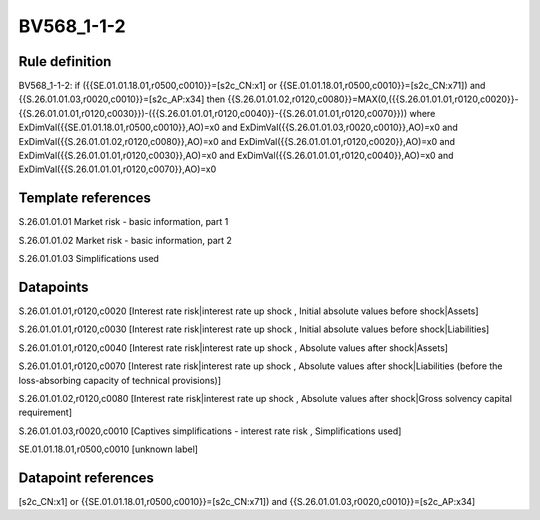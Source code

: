===========
BV568_1-1-2
===========

Rule definition
---------------

BV568_1-1-2: if ({{SE.01.01.18.01,r0500,c0010}}=[s2c_CN:x1] or {{SE.01.01.18.01,r0500,c0010}}=[s2c_CN:x71]) and {{S.26.01.01.03,r0020,c0010}}=[s2c_AP:x34] then {{S.26.01.01.02,r0120,c0080}}=MAX(0,({{S.26.01.01.01,r0120,c0020}}-{{S.26.01.01.01,r0120,c0030}})-({{S.26.01.01.01,r0120,c0040}}-{{S.26.01.01.01,r0120,c0070}})) where ExDimVal({{SE.01.01.18.01,r0500,c0010}},AO)=x0 and ExDimVal({{S.26.01.01.03,r0020,c0010}},AO)=x0 and ExDimVal({{S.26.01.01.02,r0120,c0080}},AO)=x0 and ExDimVal({{S.26.01.01.01,r0120,c0020}},AO)=x0 and ExDimVal({{S.26.01.01.01,r0120,c0030}},AO)=x0 and ExDimVal({{S.26.01.01.01,r0120,c0040}},AO)=x0 and ExDimVal({{S.26.01.01.01,r0120,c0070}},AO)=x0


Template references
-------------------

S.26.01.01.01 Market risk - basic information, part 1

S.26.01.01.02 Market risk - basic information, part 2

S.26.01.01.03 Simplifications used


Datapoints
----------

S.26.01.01.01,r0120,c0020 [Interest rate risk|interest rate up shock , Initial absolute values before shock|Assets]

S.26.01.01.01,r0120,c0030 [Interest rate risk|interest rate up shock , Initial absolute values before shock|Liabilities]

S.26.01.01.01,r0120,c0040 [Interest rate risk|interest rate up shock , Absolute values after shock|Assets]

S.26.01.01.01,r0120,c0070 [Interest rate risk|interest rate up shock , Absolute values after shock|Liabilities (before the loss-absorbing capacity of technical provisions)]

S.26.01.01.02,r0120,c0080 [Interest rate risk|interest rate up shock , Absolute values after shock|Gross solvency capital requirement]

S.26.01.01.03,r0020,c0010 [Captives simplifications - interest rate risk , Simplifications used]

SE.01.01.18.01,r0500,c0010 [unknown label]


Datapoint references
--------------------

[s2c_CN:x1] or {{SE.01.01.18.01,r0500,c0010}}=[s2c_CN:x71]) and {{S.26.01.01.03,r0020,c0010}}=[s2c_AP:x34]